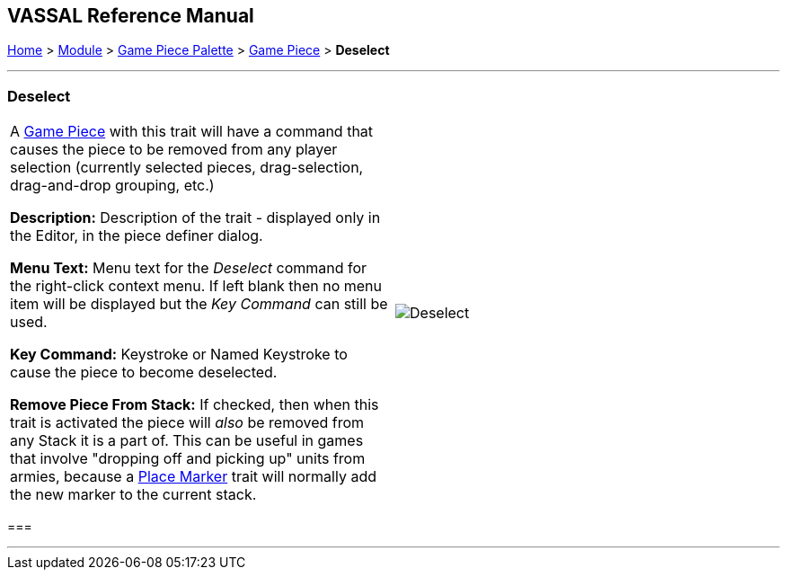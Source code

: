 == VASSAL Reference Manual
[#top]

[.small]#<<index.adoc#toc,Home>> > <<GameModule.adoc#top,Module>> > <<PieceWindow.adoc#top,Game Piece Palette>># [.small]#> <<GamePiece.adoc#top,Game Piece>># [.small]#> *Deselect*#

'''''

=== Deselect

[cols=",",]
|===
|A <<GamePiece.adoc,Game Piece>> with this trait will have a command that causes the piece to be removed from any player selection (currently selected pieces, drag-selection, drag-and-drop grouping, etc.)

*Description:* Description of the trait - displayed only in the Editor, in the piece definer dialog.

*Menu Text:* Menu text for the _Deselect_ command for the right-click context menu. If left blank then no menu item will be displayed but the _Key Command_ can still be used.

*Key Command:* Keystroke or Named Keystroke to cause the piece to become deselected.

*Remove Piece From Stack:* If checked, then when this trait is activated the piece will _also_ be removed from any Stack it is a part of. This can be useful in games that involve "dropping off and picking up" units from armies, because a <<Marker.adoc,Place Marker>> trait will normally add the new marker to the current stack.

|image:images/Deselect.png[]

|===

=== 

'''''

